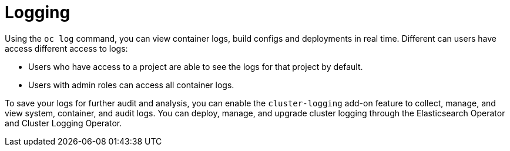 // Module included in the following assemblies:
//
// * security/container_security/security-monitoring.adoc

[id="security-monitoring-cluster-logging_{context}"]
= Logging

Using the `oc log` command, you can view container logs, build configs and
deployments in real time. Different can users have access different
access to logs:

* Users who have access to a project are able to see the logs for that project by default.
* Users with admin roles can access all container logs.

To save your logs for further audit and analysis, you can enable the `cluster-logging` add-on
feature to collect, manage, and view system, container, and audit logs.
You can deploy, manage, and upgrade cluster logging through the Elasticsearch Operator
and Cluster Logging Operator.
